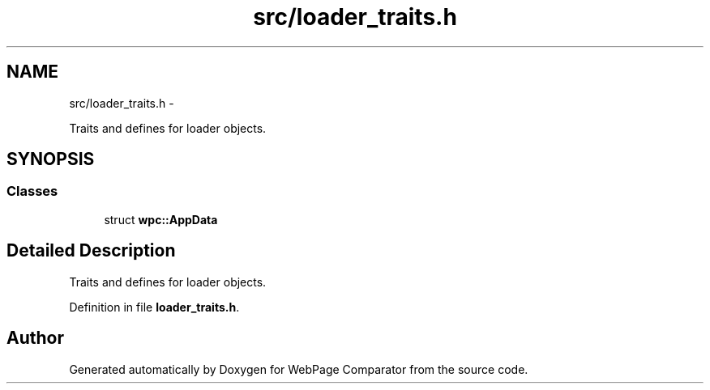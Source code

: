 .TH "src/loader_traits.h" 3 "Wed Aug 6 2014" "Version 1.0.0" "WebPage Comparator" \" -*- nroff -*-
.ad l
.nh
.SH NAME
src/loader_traits.h \- 
.PP
Traits and defines for loader objects\&.  

.SH SYNOPSIS
.br
.PP
.SS "Classes"

.in +1c
.ti -1c
.RI "struct \fBwpc::AppData\fP"
.br
.in -1c
.SH "Detailed Description"
.PP 
Traits and defines for loader objects\&. 


.PP
Definition in file \fBloader_traits\&.h\fP\&.
.SH "Author"
.PP 
Generated automatically by Doxygen for WebPage Comparator from the source code\&.
